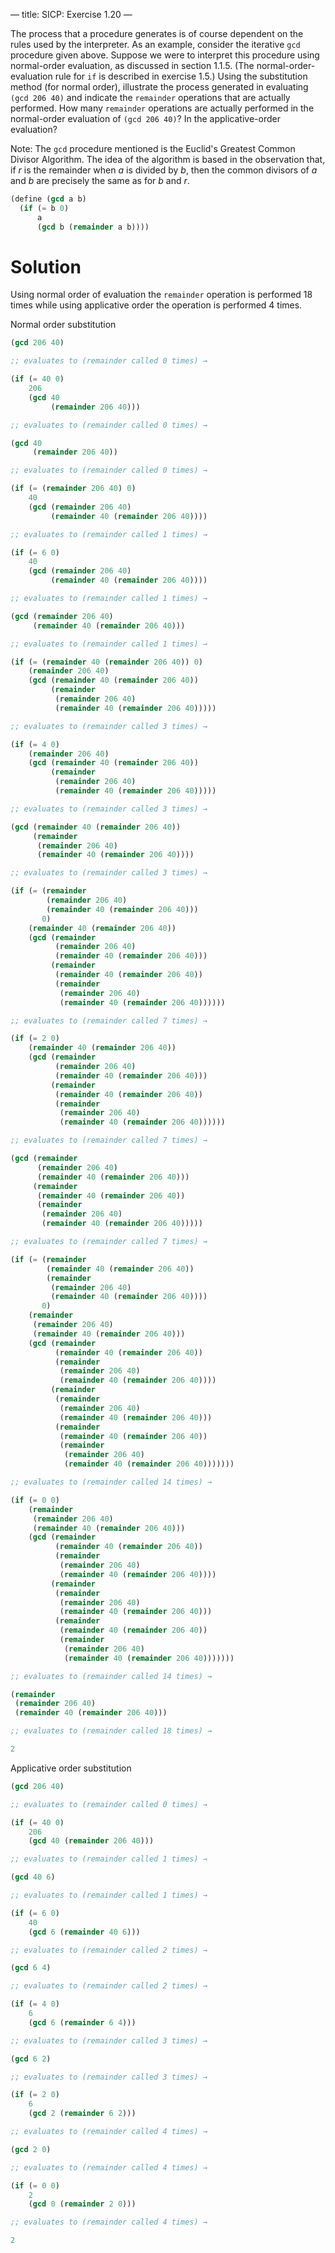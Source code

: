 ---
title: SICP: Exercise 1.20
---

The process that a procedure generates is of course dependent on the rules used by the interpreter. As an example, consider the iterative =gcd= procedure given above. Suppose we were to interpret this procedure using normal-order evaluation, as discussed in section 1.1.5. (The normal-order-evaluation rule for =if= is described in exercise 1.5.) Using the substitution method (for normal order), illustrate the process generated in evaluating =(gcd 206 40)= and indicate the =remainder= operations that are actually performed. How many =remainder= operations are actually performed in the normal-order evaluation of =(gcd 206 40)=? In the applicative-order evaluation?

Note: The =gcd= procedure mentioned is the Euclid's Greatest Common Divisor Algorithm. The idea of the algorithm is based in the observation that, if /r/ is the remainder when /a/ is divided by /b/, then the common divisors of /a/ and /b/ are precisely the same as for /b/ and /r/.

\begin{equation}
GCD(a,b) = GCD(b,r) \\
where\ r = remainder\ of\ \frac{a}{b}
\end{equation}

#+BEGIN_SRC scheme
  (define (gcd a b)
    (if (= b 0)
        a
        (gcd b (remainder a b))))
#+END_SRC

* Solution

Using normal order of evaluation the =remainder= operation is performed 18 times while using applicative order the operation is performed 4 times.

Normal order substitution
#+BEGIN_SRC scheme
  (gcd 206 40)

  ;; evaluates to (remainder called 0 times) →

  (if (= 40 0)
      206
      (gcd 40
           (remainder 206 40)))

  ;; evaluates to (remainder called 0 times) →

  (gcd 40
       (remainder 206 40))

  ;; evaluates to (remainder called 0 times) →

  (if (= (remainder 206 40) 0)
      40
      (gcd (remainder 206 40)
           (remainder 40 (remainder 206 40))))

  ;; evaluates to (remainder called 1 times) →

  (if (= 6 0)
      40
      (gcd (remainder 206 40)
           (remainder 40 (remainder 206 40))))

  ;; evaluates to (remainder called 1 times) →

  (gcd (remainder 206 40)
       (remainder 40 (remainder 206 40)))

  ;; evaluates to (remainder called 1 times) →

  (if (= (remainder 40 (remainder 206 40)) 0)
      (remainder 206 40)
      (gcd (remainder 40 (remainder 206 40))
           (remainder
            (remainder 206 40)
            (remainder 40 (remainder 206 40)))))

  ;; evaluates to (remainder called 3 times) →

  (if (= 4 0)
      (remainder 206 40)
      (gcd (remainder 40 (remainder 206 40))
           (remainder
            (remainder 206 40)
            (remainder 40 (remainder 206 40)))))

  ;; evaluates to (remainder called 3 times) →

  (gcd (remainder 40 (remainder 206 40))
       (remainder
        (remainder 206 40)
        (remainder 40 (remainder 206 40))))

  ;; evaluates to (remainder called 3 times) →

  (if (= (remainder
          (remainder 206 40)
          (remainder 40 (remainder 206 40)))
         0)
      (remainder 40 (remainder 206 40))
      (gcd (remainder
            (remainder 206 40)
            (remainder 40 (remainder 206 40)))
           (remainder
            (remainder 40 (remainder 206 40))
            (remainder
             (remainder 206 40)
             (remainder 40 (remainder 206 40))))))

  ;; evaluates to (remainder called 7 times) →

  (if (= 2 0)
      (remainder 40 (remainder 206 40))
      (gcd (remainder
            (remainder 206 40)
            (remainder 40 (remainder 206 40)))
           (remainder
            (remainder 40 (remainder 206 40))
            (remainder
             (remainder 206 40)
             (remainder 40 (remainder 206 40))))))

  ;; evaluates to (remainder called 7 times) →

  (gcd (remainder
        (remainder 206 40)
        (remainder 40 (remainder 206 40)))
       (remainder
        (remainder 40 (remainder 206 40))
        (remainder
         (remainder 206 40)
         (remainder 40 (remainder 206 40)))))

  ;; evaluates to (remainder called 7 times) →

  (if (= (remainder
          (remainder 40 (remainder 206 40))
          (remainder
           (remainder 206 40)
           (remainder 40 (remainder 206 40))))
         0)
      (remainder
       (remainder 206 40)
       (remainder 40 (remainder 206 40)))
      (gcd (remainder
            (remainder 40 (remainder 206 40))
            (remainder
             (remainder 206 40)
             (remainder 40 (remainder 206 40))))
           (remainder
            (remainder
             (remainder 206 40)
             (remainder 40 (remainder 206 40)))
            (remainder
             (remainder 40 (remainder 206 40))
             (remainder
              (remainder 206 40)
              (remainder 40 (remainder 206 40)))))))

  ;; evaluates to (remainder called 14 times) →

  (if (= 0 0)
      (remainder
       (remainder 206 40)
       (remainder 40 (remainder 206 40)))
      (gcd (remainder
            (remainder 40 (remainder 206 40))
            (remainder
             (remainder 206 40)
             (remainder 40 (remainder 206 40))))
           (remainder
            (remainder
             (remainder 206 40)
             (remainder 40 (remainder 206 40)))
            (remainder
             (remainder 40 (remainder 206 40))
             (remainder
              (remainder 206 40)
              (remainder 40 (remainder 206 40)))))))

  ;; evaluates to (remainder called 14 times) →

  (remainder
   (remainder 206 40)
   (remainder 40 (remainder 206 40)))

  ;; evaluates to (remainder called 18 times) →

  2
#+END_SRC

Applicative order substitution
#+BEGIN_SRC scheme
  (gcd 206 40)

  ;; evaluates to (remainder called 0 times) →

  (if (= 40 0)
      206
      (gcd 40 (remainder 206 40)))

  ;; evaluates to (remainder called 1 times) →

  (gcd 40 6)

  ;; evaluates to (remainder called 1 times) →

  (if (= 6 0)
      40
      (gcd 6 (remainder 40 6)))

  ;; evaluates to (remainder called 2 times) →

  (gcd 6 4)

  ;; evaluates to (remainder called 2 times) →

  (if (= 4 0)
      6
      (gcd 6 (remainder 6 4)))

  ;; evaluates to (remainder called 3 times) →

  (gcd 6 2)

  ;; evaluates to (remainder called 3 times) →

  (if (= 2 0)
      6
      (gcd 2 (remainder 6 2)))

  ;; evaluates to (remainder called 4 times) →

  (gcd 2 0)

  ;; evaluates to (remainder called 4 times) →

  (if (= 0 0)
      2
      (gcd 0 (remainder 2 0)))

  ;; evaluates to (remainder called 4 times) →

  2
#+END_SRC
